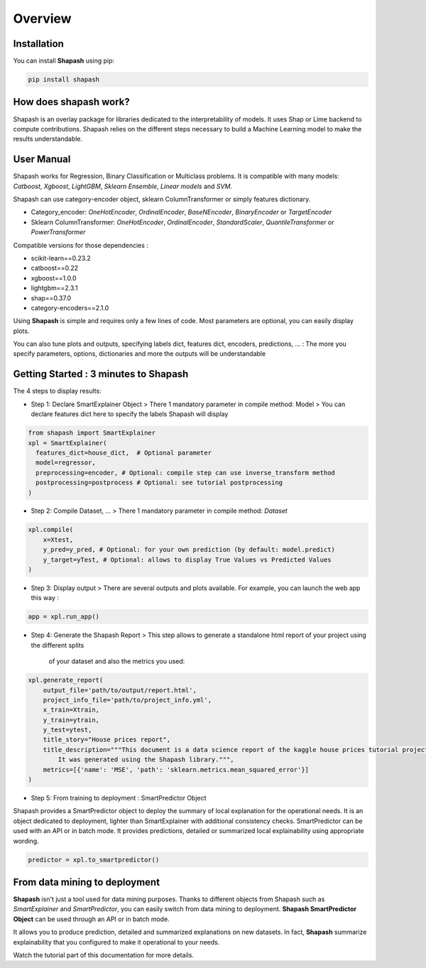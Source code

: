 .. overview:

Overview
========

Installation
------------
You can install **Shapash** using pip:

.. code:: ipython

    pip install shapash


How does shapash work?
----------------------

Shapash is an overlay package for libraries dedicated to the interpretability of models. It uses Shap or Lime backend
to compute contributions.
Shapash relies on the different steps necessary to build a Machine Learning model to make the results understandable.

.. image:: _static/shapash-diagram.png
   :width: 700px
   :align: center

User Manual
-----------

Shapash works for Regression, Binary Classification or Multiclass problems.
It is compatible with many models: *Catboost*, *Xgboost*, *LightGBM*, *Sklearn Ensemble*, *Linear models* and *SVM*.

Shapash can use category-encoder object, sklearn ColumnTransformer or simply features dictionary.

- Category_encoder: *OneHotEncoder*, *OrdinalEncoder*, *BaseNEncoder*, *BinaryEncoder* or *TargetEncoder*
- Sklearn ColumnTransformer: *OneHotEncoder*, *OrdinalEncoder*, *StandardScaler*, *QuantileTransformer* or *PowerTransformer*

Compatible versions for those dependencies :

- scikit-learn==0.23.2
- catboost==0.22
- xgboost==1.0.0
- lightgbm==2.3.1
- shap==0.37.0
- category-encoders==2.1.0

Using **Shapash** is simple and requires only a few lines of code.
Most parameters are optional, you can easily display plots.

You can also tune plots and outputs, specifying labels dict, features dict, encoders, predictions, ... :
The more you specify parameters, options, dictionaries and more the outputs will be understandable

Getting Started : 3 minutes to Shapash
--------------------------------------

The 4 steps to display results:

- Step 1: Declare SmartExplainer Object
  > There 1 mandatory parameter in compile method: Model
  > You can declare features dict here to specify the labels Shapash will display

.. code:: ipython

    from shapash import SmartExplainer
    xpl = SmartExplainer(
      features_dict=house_dict,  # Optional parameter
      model=regressor,
      preprocessing=encoder, # Optional: compile step can use inverse_transform method
      postprocessing=postprocess # Optional: see tutorial postprocessing
    )


- Step 2: Compile Dataset, ...
  > There 1 mandatory parameter in compile method: *Dataset*

.. code:: ipython

    xpl.compile(
        x=Xtest,
        y_pred=y_pred, # Optional: for your own prediction (by default: model.predict)
        y_target=yTest, # Optional: allows to display True Values vs Predicted Values
    )

- Step 3: Display output
  > There are several outputs and plots available. For example, you can launch the web app this way :

.. code:: ipython

    app = xpl.run_app()

- Step 4: Generate the Shapash Report
  > This step allows to generate a standalone html report of your project using the different splits
   of your dataset and also the metrics you used:

.. code:: ipython

    xpl.generate_report(
        output_file='path/to/output/report.html',
        project_info_file='path/to/project_info.yml',
        x_train=Xtrain,
        y_train=ytrain,
        y_test=ytest,
        title_story="House prices report",
        title_description="""This document is a data science report of the kaggle house prices tutorial project.
            It was generated using the Shapash library.""",
        metrics=[{'name': 'MSE', 'path': 'sklearn.metrics.mean_squared_error'}]
    )

- Step 5: From training to deployment : SmartPredictor Object

Shapash provides a SmartPredictor object to deploy the summary of local explanation for the operational needs.
It is an object dedicated to deployment, lighter than SmartExplainer with additional consistency checks.
SmartPredictor can be used with an API or in batch mode. It provides predictions, detailed or summarized local
explainability using appropriate wording.

.. code:: ipython

    predictor = xpl.to_smartpredictor()


From data mining to deployment
------------------------------

**Shapash** isn't just a tool used for data mining purposes. Thanks to different objects from Shapash
such as *SmartExplainer* and *SmartPredictor*, you can easily switch from data mining to deployment.
**Shapash SmartPredictor Object** can be used through an API or in batch mode.

It allows you to produce prediction, detailed and summarized explanations on new datasets.
In fact, **Shapash** summarize explainability that you configured to make it operational to your needs.


Watch the tutorial part of this documentation for more details.